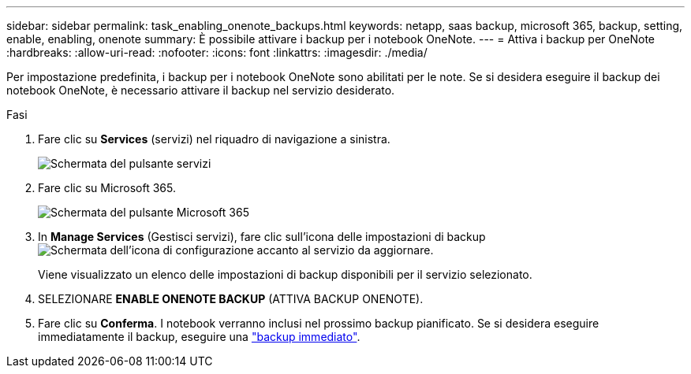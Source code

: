 ---
sidebar: sidebar 
permalink: task_enabling_onenote_backups.html 
keywords: netapp, saas backup, microsoft 365, backup, setting, enable, enabling, onenote 
summary: È possibile attivare i backup per i notebook OneNote. 
---
= Attiva i backup per OneNote
:hardbreaks:
:allow-uri-read: 
:nofooter: 
:icons: font
:linkattrs: 
:imagesdir: ./media/


[role="lead"]
Per impostazione predefinita, i backup per i notebook OneNote sono abilitati per le note. Se si desidera eseguire il backup dei notebook OneNote, è necessario attivare il backup nel servizio desiderato.

.Fasi
. Fare clic su *Services* (servizi) nel riquadro di navigazione a sinistra.
+
image:services.gif["Schermata del pulsante servizi"]

. Fare clic su Microsoft 365.
+
image:mso365_settings.gif["Schermata del pulsante Microsoft 365"]

. In *Manage Services* (Gestisci servizi), fare clic sull'icona delle impostazioni di backup image:configure_icon.gif["Schermata dell'icona di configurazione"] accanto al servizio da aggiornare.
+
Viene visualizzato un elenco delle impostazioni di backup disponibili per il servizio selezionato.

. SELEZIONARE *ENABLE ONENOTE BACKUP* (ATTIVA BACKUP ONENOTE).
. Fare clic su *Conferma*. I notebook verranno inclusi nel prossimo backup pianificato. Se si desidera eseguire immediatamente il backup, eseguire una link:task_performing_immediate_backup_of_service.html["backup immediato"].

